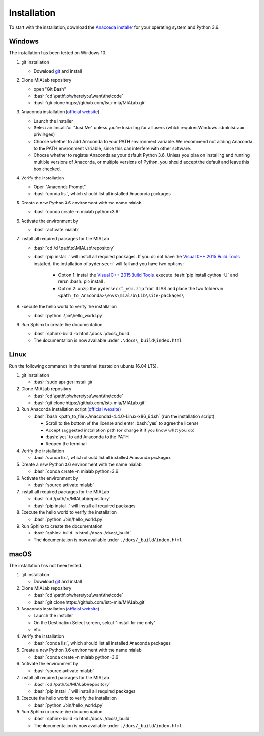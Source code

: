 =============
Installation
=============

.. role:: bash(code)
   :language: bash

To start with the installation, download the `Anaconda installer <https://www.anaconda.com/download/>`_ for your operating system and Python 3.6.


Windows
--------
The installation has been tested on Windows 10.

#. git installation
   
   - Download `git <https://git-scm.com/downloads>`_ and install

#. Clone MIALab repository
   
   - open "Git Bash"
   - :bash:`cd \path\to\where\you\want\the\code`
   - :bash:`git clone https://github.com/istb-mia/MIALab.git`

#. Anaconda installation (`official website <https://docs.anaconda.com/anaconda/install/windows.html>`__)
   
   - Launch the installer
   - Select an install for "Just Me" unless you’re installing for all users (which requires Windows administrator privileges)
   - Choose whether to add Anaconda to your PATH environment variable. We recommend not adding Anaconda to the PATH environment variable, since this can interfere with other software.
   - Choose whether to register Anaconda as your default Python 3.6. Unless you plan on installing and running multiple versions of Anaconda, or multiple versions of Python, you should accept the default and leave this box checked.

#. Verify the installation
   
   -  Open "Anaconda Prompt"
   - :bash:`conda list`, which should list all installed Anaconda packages
     
#. Create a new Python 3.6 environment with the name mialab
   
   - :bash:`conda create -n mialab python=3.6`

#. Activate the environment by
   
   - :bash:`activate mialab`

#. Install all required packages for the MIALab
   
   - :bash:`cd /d \path\to\MIALab\repository`
   - :bash:`pip install .` will install all required packages. If you do not have the `Visual C++ 2015 Build Tools <http://landinghub.visualstudio.com/visual-cpp-build-tools>`_ installed, the installation of ``pydensecrf`` will fail and you have two options:

      - Option 1: install the `Visual C++ 2015 Build Tools <http://landinghub.visualstudio.com/visual-cpp-build-tools>`_, execute :bash:`pip install cython -U` and rerun :bash:`pip install .`
      - Option 2: unzip the ``pydensecrf_win.zip`` from ILIAS and place the two folders in ``<path_to_Anaconda>\envs\mialab\Lib\site-packages\``

#. Execute the hello world to verify the installation
   
   - :bash:`python .\bin\hello_world.py`
         
#. Run Sphinx to create the documentation
   
   - :bash:`sphinx-build -b html .\docs .\docs\_build`
   - The documentation is now available under ``.\docs\_build\index.html``
   

Linux
------
Run the following commands in the terminal (tested on ubuntu 16.04 LTS).

#. git installation
   
   - :bash:`sudo apt-get install git`

#. Clone MIALab repository
   
   - :bash:`cd \path\to\where\you\want\the\code`
   - :bash:`git clone https://github.com/istb-mia/MIALab.git`

#. Run Anaconda installation script (`official website <https://docs.anaconda.com/anaconda/install/linux>`__)
   
   - :bash:`bash <path_to_file>/Anaconda3-4.4.0-Linux-x86_64.sh` (run the installation script)
     
     - Scroll to the bottom of the license and enter :bash:`yes` to agree the license
     - Accept suggested installation path (or change it if you know what you do)
     - :bash:`yes` to add Anaconda to the PATH
     - Reopen the terminal

#. Verify the installation
   
   - :bash:`conda list`, which should list all installed Anaconda packages

#. Create a new Python 3.6 environment with the name mialab
   
   - :bash:`conda create -n mialab python=3.6`

#. Activate the environment by
   
   - :bash:`source activate mialab`

#. Install all required packages for the MIALab
   
   - :bash:`cd /path/to/MIALab/repository`
   - :bash:`pip install .` will install all required packages

#. Execute the hello world to verify the installation
   
   - :bash:`python ./bin/hello_world.py`

#. Run Sphinx to create the documentation
   
   - :bash:`sphinx-build -b html ./docs ./docs/_build`
   - The documentation is now available under ``./docs/_build/index.html``


macOS
------
The installation has not been tested.

#. git installation
   
   - Download `git <https://git-scm.com/downloads>`_ and install

#. Clone MIALab repository
   
   - :bash:`cd \path\to\where\you\want\the\code`
   - :bash:`git clone https://github.com/istb-mia/MIALab.git`

#. Anaconda installation (`official website <https://docs.anaconda.com/anaconda/install/mac-os>`__)
   
   - Launch the installer
   - On the Destination Select screen, select "Install for me only"
   - etc.

#. Verify the installation
   
   - :bash:`conda list`, which should list all installed Anaconda packages

#. Create a new Python 3.6 environment with the name mialab
   
   - :bash:`conda create -n mialab python=3.6`

#. Activate the environment by
   
   - :bash:`source activate mialab`

#. Install all required packages for the MIALab
   
   - :bash:`cd /path/to/MIALab/repository`
   - :bash:`pip install .` will install all required packages

#. Execute the hello world to verify the installation
   
   - :bash:`python ./bin/hello_world.py`
 
#. Run Sphinx to create the documentation
   
   - :bash:`sphinx-build -b html ./docs ./docs/_build`
   - The documentation is now available under ``./docs/_build/index.html``
